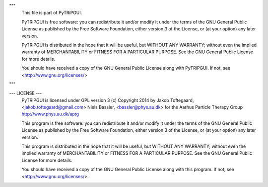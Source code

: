 """
    This file is part of PyTRiPGUI.

    PyTRiPGUI is free software: you can redistribute it and/or modify
    it under the terms of the GNU General Public License as published by
    the Free Software Foundation, either version 3 of the License, or
    (at your option) any later version.

    PyTRiPGUI is distributed in the hope that it will be useful,
    but WITHOUT ANY WARRANTY; without even the implied warranty of
    MERCHANTABILITY or FITNESS FOR A PARTICULAR PURPOSE.  See the
    GNU General Public License for more details.

    You should have received a copy of the GNU General Public License
    along with PyTRiPGUI.  If not, see <http://www.gnu.org/licenses/>
"""

--- LICENSE ---
    PyTRiPGUI is licensed under GPL version 3
    (c) Copyright 2014 by
    Jakob Toftegaard, <jakob.toftegaard@gmail.com>
    Niels Bassler, <bassler@phys.au.dk>
    for the Aarhus Particle Therapy Group
    http://www.phys.au.dk/aptg

    This program is free software: you can redistribute it and/or modify
    it under the terms of the GNU General Public License as published by
    the Free Software Foundation, either version 3 of the License, or
    (at your option) any later version.

    This program is distributed in the hope that it will be useful,
    but WITHOUT ANY WARRANTY; without even the implied warranty of
    MERCHANTABILITY or FITNESS FOR A PARTICULAR PURPOSE.  See the
    GNU General Public License for more details.

    You should have received a copy of the GNU General Public License
    along with this program.  If not, see <http://www.gnu.org/licenses/>.
